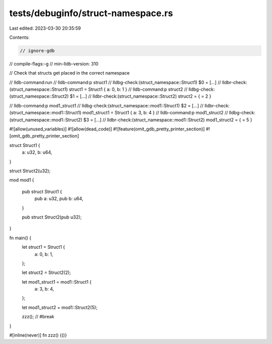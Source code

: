 tests/debuginfo/struct-namespace.rs
===================================

Last edited: 2023-03-30 20:35:59

Contents:

.. code-block:: rs

    // ignore-gdb
// compile-flags:-g
// min-lldb-version: 310

// Check that structs get placed in the correct namespace

// lldb-command:run
// lldb-command:p struct1
// lldbg-check:(struct_namespace::Struct1) $0 = [...]
// lldbr-check:(struct_namespace::Struct1) struct1 = Struct1 { a: 0, b: 1 }
// lldb-command:p struct2
// lldbg-check:(struct_namespace::Struct2) $1 = [...]
// lldbr-check:(struct_namespace::Struct2) struct2 = { = 2 }

// lldb-command:p mod1_struct1
// lldbg-check:(struct_namespace::mod1::Struct1) $2 = [...]
// lldbr-check:(struct_namespace::mod1::Struct1) mod1_struct1 = Struct1 { a: 3, b: 4 }
// lldb-command:p mod1_struct2
// lldbg-check:(struct_namespace::mod1::Struct2) $3 = [...]
// lldbr-check:(struct_namespace::mod1::Struct2) mod1_struct2 = { = 5 }

#![allow(unused_variables)]
#![allow(dead_code)]
#![feature(omit_gdb_pretty_printer_section)]
#![omit_gdb_pretty_printer_section]

struct Struct1 {
    a: u32,
    b: u64,
}

struct Struct2(u32);

mod mod1 {

    pub struct Struct1 {
        pub a: u32,
        pub b: u64,
    }

    pub struct Struct2(pub u32);
}


fn main() {
    let struct1 = Struct1 {
        a: 0,
        b: 1,
    };

    let struct2 = Struct2(2);

    let mod1_struct1 = mod1::Struct1 {
        a: 3,
        b: 4,
    };

    let mod1_struct2 = mod1::Struct2(5);

    zzz(); // #break
}

#[inline(never)]
fn zzz() {()}


